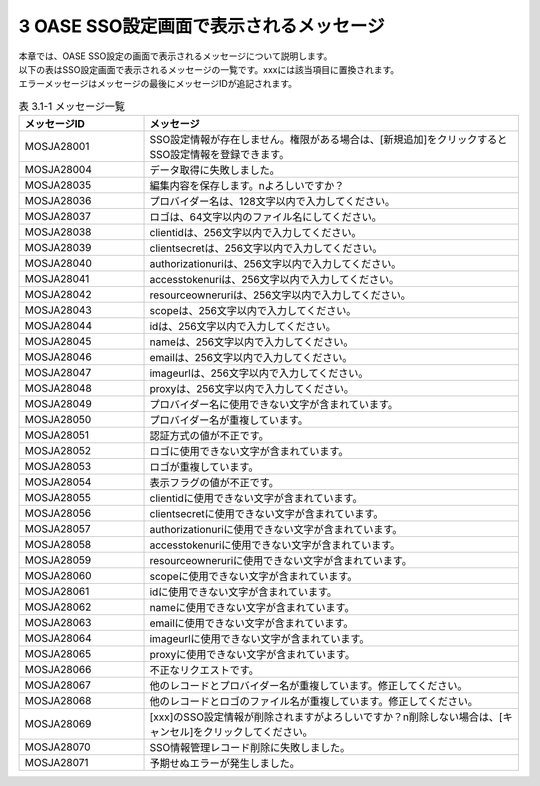 =========================================
3 OASE SSO設定画面で表示されるメッセージ
=========================================

| 本章では、OASE SSO設定の画面で表示されるメッセージについて説明します。
| 以下の表はSSO設定画面で表示されるメッセージの一覧です。xxxには該当項目に置換されます。
| エラーメッセージはメッセージの最後にメッセージIDが追記されます。


.. csv-table:: 表 3.1-1 メッセージ一覧
   :header: メッセージID, メッセージ
   :widths:  20, 60

   MOSJA28001,SSO設定情報が存在しません。権限がある場合は、[新規追加]をクリックするとSSO設定情報を登録できます。
   MOSJA28004,データ取得に失敗しました。
   MOSJA28035,編集内容を保存します。\nよろしいですか？
   MOSJA28036,プロバイダー名は、128文字以内で入力してください。
   MOSJA28037,ロゴは、64文字以内のファイル名にしてください。
   MOSJA28038,clientidは、256文字以内で入力してください。
   MOSJA28039,clientsecretは、256文字以内で入力してください。
   MOSJA28040,authorizationuriは、256文字以内で入力してください。
   MOSJA28041,accesstokenuriは、256文字以内で入力してください。
   MOSJA28042,resourceowneruriは、256文字以内で入力してください。
   MOSJA28043,scopeは、256文字以内で入力してください。
   MOSJA28044,idは、256文字以内で入力してください。
   MOSJA28045,nameは、256文字以内で入力してください。
   MOSJA28046,emailは、256文字以内で入力してください。
   MOSJA28047,imageurlは、256文字以内で入力してください。
   MOSJA28048,proxyは、256文字以内で入力してください。
   MOSJA28049,プロバイダー名に使用できない文字が含まれています。
   MOSJA28050,プロバイダー名が重複しています。
   MOSJA28051,認証方式の値が不正です。
   MOSJA28052,ロゴに使用できない文字が含まれています。
   MOSJA28053,ロゴが重複しています。
   MOSJA28054,表示フラグの値が不正です。
   MOSJA28055,clientidに使用できない文字が含まれています。
   MOSJA28056,clientsecretに使用できない文字が含まれています。
   MOSJA28057,authorizationuriに使用できない文字が含まれています。
   MOSJA28058,accesstokenuriに使用できない文字が含まれています。
   MOSJA28059,resourceowneruriに使用できない文字が含まれています。
   MOSJA28060,scopeに使用できない文字が含まれています。
   MOSJA28061,idに使用できない文字が含まれています。
   MOSJA28062,nameに使用できない文字が含まれています。
   MOSJA28063,emailに使用できない文字が含まれています。
   MOSJA28064,imageurlに使用できない文字が含まれています。
   MOSJA28065,proxyに使用できない文字が含まれています。
   MOSJA28066,不正なリクエストです。
   MOSJA28067,他のレコードとプロバイダー名が重複しています。修正してください。
   MOSJA28068,他のレコードとロゴのファイル名が重複しています。修正してください。
   MOSJA28069,[xxx]のSSO設定情報が削除されますがよろしいですか？\n削除しない場合は、[キャンセル]をクリックしてください。
   MOSJA28070,SSO情報管理レコード削除に失敗しました。
   MOSJA28071,予期せぬエラーが発生しました。

